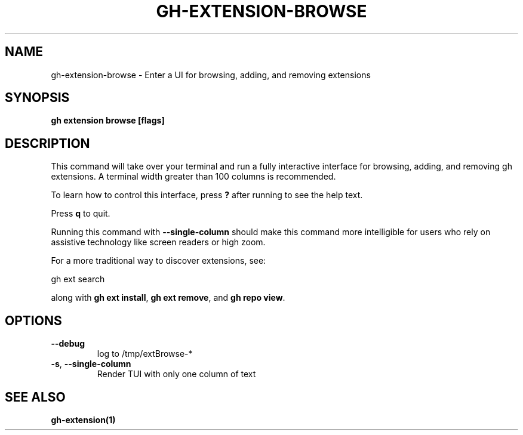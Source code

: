 .nh
.TH "GH-EXTENSION-BROWSE" "1" "Jun 2024" "GitHub CLI 2.51.0" "GitHub CLI manual"

.SH NAME
.PP
gh-extension-browse - Enter a UI for browsing, adding, and removing extensions


.SH SYNOPSIS
.PP
\fBgh extension browse [flags]\fR


.SH DESCRIPTION
.PP
This command will take over your terminal and run a fully interactive
interface for browsing, adding, and removing gh extensions. A terminal
width greater than 100 columns is recommended.

.PP
To learn how to control this interface, press \fB?\fR after running to see
the help text.

.PP
Press \fBq\fR to quit.

.PP
Running this command with \fB--single-column\fR should make this command
more intelligible for users who rely on assistive technology like screen
readers or high zoom.

.PP
For a more traditional way to discover extensions, see:

.EX
gh ext search
.EE

.PP
along with \fBgh ext install\fR, \fBgh ext remove\fR, and \fBgh repo view\fR\&.


.SH OPTIONS
.TP
\fB--debug\fR
log to /tmp/extBrowse-*

.TP
\fB-s\fR, \fB--single-column\fR
Render TUI with only one column of text


.SH SEE ALSO
.PP
\fBgh-extension(1)\fR
